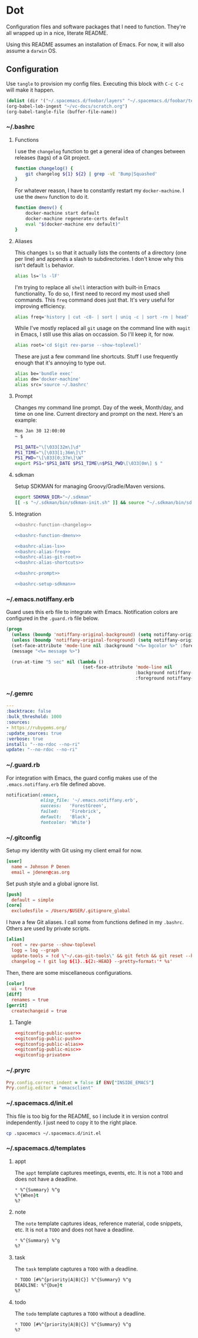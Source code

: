 # Local Variables:
# org-confirm-babel-evaluate: nil
# End:

* Dot
  Configuration files and software packages that I need to function. They're all wrapped up in a nice, literate README.

  Using this README assumes an installation of Emacs. For now, it will also assume a =darwin= OS.
** Configuration
   :PROPERTIES:
   :header-args: :comments link :results silent
   :END:

   Use =tangle= to provision my config files. Executing this block with =C-c C-c= will make it happen.

   #+BEGIN_SRC emacs-lisp :eval yes :noweb yes
     (dolist (dir '("~/.spacemacs.d/foobar/layers" "~/.spacemacs.d/foobar/templates")) (make-directory dir t))
     (org-babel-lob-ingest "~/vc-docs/scratch.org")
     (org-babel-tangle-file (buffer-file-name))
   #+END_SRC
*** ~/.bashrc
**** Functions
     I use the =changelog= function to get a general idea of changes between releases (tags) of a Git project.

     #+NAME: bashrc-function-changelog
     #+BEGIN_SRC sh
       function changelog() {
           git changelog ${1} ${2} | grep -vE 'Bump|Squashed'
       }
     #+END_SRC

     For whatever reason, I have to constantly restart my =docker-machine=. I use the =dmenv= function to do it.

     #+NAME: bashrc-function-dmenv
     #+BEGIN_SRC sh
       function dmenv() {
           docker-machine start default
           docker-machine regenerate-certs default
           eval "$(docker-machine env default)"
       }
     #+END_SRC

**** Aliases
     This changes =ls= so that it actually lists the contents of a directory (one per line) and appends a slash to subdirectories.
     I don't know why this isn't default =ls= behavior.

     #+NAME: bashrc-alias-ls
     #+BEGIN_SRC sh
       alias ls='ls -lF'
     #+END_SRC

     I'm trying to replace all =shell= interaction with built-in Emacs functionality. To do so, I first need to record my most used
     shell commands. This =freq= command does just that. It's very useful for improving efficiency.

     #+NAME: bashrc-alias-freq
     #+BEGIN_SRC sh
       alias freq='history | cut -c8- | sort | uniq -c | sort -rn | head'
     #+END_SRC

     While I've mostly replaced all =git= usage on the command line with =magit= in Emacs, I still use this alias on occassion.
     So I'll keep it, for now.

     #+NAME: bashrc-alias-git-root
     #+BEGIN_SRC sh
       alias root='cd $(git rev-parse --show-toplevel)'
     #+END_SRC

     These are just a few command line shortcuts. Stuff I use frequently enough that it's annoying to type out.

     #+NAME: bashrc-alias-shortcuts
     #+BEGIN_SRC sh
       alias be='bundle exec'
       alias dm='docker-machine'
       alias src='source ~/.bashrc'
     #+END_SRC
**** Prompt
     Changes my command line prompt. Day of the week, Month/day, and time on one line. Current directory and prompt on the next.
     Here's an example:

     #+BEGIN_SRC sh :eval no
       Mon Jan 30 12:00:00
       ~ $
     #+END_SRC

     #+NAME: bashrc-prompt
     #+BEGIN_SRC sh
       PS1_DATE="\[\033[32m\]\d"
       PS1_TIME="\[\033[1;36m\]\T"
       PS1_PWD="\[\033[0;37m\]\W"
       export PS1="$PS1_DATE $PS1_TIME\n$PS1_PWD\[\033[0m\] $ "
     #+END_SRC
**** sdkman
     Setup SDKMAN for managing Groovy/Gradle/Maven versions.

     #+NAME: bashrc-setup-sdkman
     #+BEGIN_SRC sh
       export SDKMAN_DIR="~/.sdkman"
       [[ -s "~/.sdkman/bin/sdkman-init.sh" ]] && source "~/.sdkman/bin/sdkman-init.sh"
     #+END_SRC
**** Integration
     #+BEGIN_SRC sh :tangle .bashrc :export none :noweb yes
       <<bashrc-function-changelog>>

       <<bashrc-function-dmenv>>

       <<bashrc-alias-ls>>
       <<bashrc-alias-freq>>
       <<bashrc-alias-git-root>>
       <<bashrc-alias-shortcuts>>

       <<bashrc-prompt>>

       <<bashrc-setup-sdkman>>
     #+END_SRC
*** ~/.emacs.notiffany.erb
    Guard uses this erb file to integrate with Emacs. Notification colors are configured in the =.guard.rb= file below.
    #+BEGIN_SRC emacs-lisp :tangle .emacs.notiffany.erb :export none :noweb yes
      (progn
        (unless (boundp 'notiffany-original-background) (setq notiffany-original-background (face-background 'mode-line)))
        (unless (boundp 'notiffany-original-foreground) (setq notiffany-original-foreground (face-foreground 'mode-line)))
        (set-face-attribute 'mode-line nil :background "<%= bgcolor %>" :foreground "<%= color %>")
        (message "<%= message %>")

        (run-at-time "5 sec" nil (lambda ()
                                   (set-face-attribute 'mode-line nil
                                                       :background notiffany-original-background
                                                       :foreground notiffany-original-foreground))))
    #+END_SRC
*** ~/.gemrc
    #+BEGIN_SRC yaml :tangle .gemrc :export none :noweb yes
      ---
      :backtrace: false
      :bulk_threshold: 1000
      :sources:
      - https://rubygems.org/
      :update_sources: true
      :verbose: true
      install: "--no-rdoc --no-ri"
      update: "--no-rdoc --no-ri"
    #+END_SRC
*** ~/.guard.rb
    For integration with Emacs, the guard config makes use of the =.emacs.notiffany.erb= file defined above.
    #+BEGIN_SRC ruby :tangle .guard.rb :export none :noweb yes
      notification(:emacs,
                   elisp_file: '~/.emacs.notiffany.erb',
                   success:   'ForestGreen',
                   failed:    'Firebrick',
                   default:   'Black',
                   fontcolor: 'White')
    #+END_SRC
*** ~/.gitconfig

    Setup my identity with Git using my client email for now.

    #+NAME: gitconfig-public-user
    #+BEGIN_SRC conf :result silent
      [user]
        name = Johnson P Denen
        email = jdenen@cas.org
    #+END_SRC

    Set push style and a global ignore list.

    #+NAME: gitconfig-public-push
    #+BEGIN_SRC conf :result silent
      [push]
        default = simple
      [core]
        excludesfile = /Users/$USER/.gitignore_global
    #+END_SRC

    I have a few Git aliases. I call some from functions defined in my =.bashrc=. Others are used by private scripts.

    #+NAME: gitconfig-public-alias
    #+BEGIN_SRC conf :result silent
      [alias]
        root = rev-parse --show-toplevel
        logg = log --graph
        update-tools = !cd \"~/.cas-git-tools\" && git fetch && git reset --hard origin/master
        changelog = ! git log ${1}..${2:-HEAD} --pretty=format:'* %s'
    #+END_SRC

    Then, there are some miscellaneous configurations.

    #+NAME: gitconfig-public-misc
    #+BEGIN_SRC conf
      [color]
        ui = true
      [diff]
        renames = true
      [gerrit]
        createchangeid = true
    #+END_SRC
**** Tangle
     #+BEGIN_SRC conf :tangle .gitconfig :export none :noweb yes
       <<gitconfig-public-user>>
       <<gitconfig-public-push>>
       <<gitconfig-public-alias>>
       <<gitconfig-public-misc>>
       <<gitconfig-private>>
     #+END_SRC
*** ~/.pryrc
    #+BEGIN_SRC ruby :tangle .pryrc :export none :noweb yes
      Pry.config.correct_indent = false if ENV["INSIDE_EMACS"]
      Pry.config.editor = "emacsclient"
    #+END_SRC
*** ~/.spacemacs.d/init.el
    This file is too big for the README, so I include it in version control independently. I just need to copy it to the right place.
    #+BEGIN_SRC sh :eval yes
      cp .spacemacs ~/.spacemacs.d/init.el
    #+END_SRC
*** ~/.spacemacs.d/templates
**** appt
     The =appt= template captures meetings, events, etc. It is not a =TODO= and does not have a deadline.
     #+BEGIN_SRC emacs-lisp :tangle ~/.spacemacs.d/foobar/templates/appt.orgcaptmpl :export none :noweb yes
       * %^{Summary} %^g
       %^{When}t
       %?
     #+END_SRC
**** note
     The =note= template captures ideas, reference material, code snippets, etc. It is not a =TODO= and does not have a deadline.
     #+BEGIN_SRC emacs-lisp :tangle ~/.spacemacs.d/foobar/templates/note.orgcaptmpl :export none :noweb yes
       * %^{Summary} %^g
       %?
     #+END_SRC
**** task
     The =task= template captures a =TODO= with a deadline.
     #+BEGIN_SRC emacs-lisp :tangle ~/.spacemacs.d/foobar/templates/task.orgcaptmpl :export none :noweb yes
       * TODO [#%^{priority|A|B|C}] %^{Summary} %^g
       DEADLINE: %^{Due}t
       %?
     #+END_SRC
**** todo
     The =todo= template captures a =TODO= without a deadline.
     #+BEGIN_SRC emacs-lisp :tangle ~/.spacemacs.d/foobar/templates/todo.orgcaptmpl :export none :noweb yes
       * TODO [#%^{priority|A|B|C}] %^{Summary} %^g
       %?
     #+END_SRC
